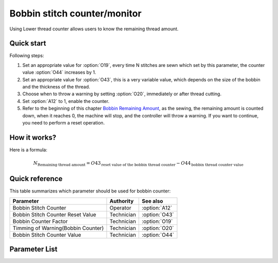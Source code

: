 Bobbin stitch counter/monitor
=============================

Using Lower thread counter allows users to know the remaining thread amount.

Quick start
-----------

Following steps:

1. Set an appropriate value for :option:`O19`, every time N stitches are sewn which set
   by this parameter, the counter value :option:`O44` increases by 1.
2. Set an appropriate value for :option:`O43`, this is a very variable value, which
   depends on the size of the bobbin and the thickness of the thread.
3. Choose when to throw a warning by setting :option:`O20`, immediately or after thread
   cutting.
4. Set :option:`A12` to 1, enable the counter.
5. Refer to the beginning of this chapter `Bobbin Remaining Amount`_, as the sewing, the
   remaining amount is counted down, when it reaches 0, the machine will stop, and the
   controller will throw a warning. If you want to continue, you need to perform a reset
   operation.

How it works?
-------------

Here is a formula:

.. math::
    :name: Bobbin Remaining Amount

    N_{\text{Remaining thread amount}}
    = O43_{\text{reset value of the bobbin thread counter}} - O44_{\text{bobbin thread counter value}}

Quick reference
---------------

This table summarizes which parameter should be used for bobbin counter:

================================== ========== =============
Parameter                          Authority  See also
================================== ========== =============
Bobbin Stitch Counter              Operator   :option:`A12`
Bobbin Stitch Counter Reset Value  Technician :option:`O43`
Bobbin Counter Factor              Technician :option:`O19`
Timming of Warning(Bobbin Counter) Technician :option:`O20`
Bobbin Stitch Counter Value        Technician :option:`O44`
================================== ========== =============

Parameter List
--------------

.. option:: A12

    -Max  1
    -Min  0
    -Unit  --
    -Description
      | Activate the Bobbin stitch counter:
      | 0 = Off;
      | 1 = On.

.. option:: O43

    -Max  9999
    -Min  1
    -Unit  --
    -Description  Bobbin supply capacity. This is a very variable value, which depends
                  on the size of the bobbin and the thickness of the thread.

.. option:: O19

    -Max  200
    -Min  1
    -Unit  stitches
    -Description  Every sew over this number of stitches, increment the counter by 1.

.. option:: O20

    -Max  1
    -Min  0
    -Unit  --
    -Description
      | When to throw a warning if bobbin counter reaches 0:
      | 0 = after thread cutting;
      | 1 = immediately.

.. option:: O44

    -Max  9999
    -Min  0
    -Unit  --
    -Description  The current value of bobbin stitch counter, the reset value minus
                  this value is remaining value.
